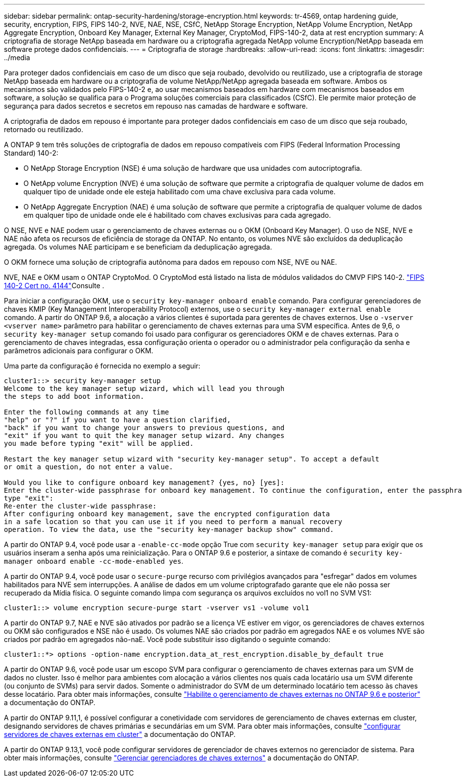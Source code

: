 ---
sidebar: sidebar 
permalink: ontap-security-hardening/storage-encryption.html 
keywords: tr-4569, ontap hardening guide, security, encryption, FIPS, FIPS 140-2, NVE, NAE, NSE, CSfC, NetApp Storage Encryption, NetApp Volume Encryption, NetApp Aggregate Encryption, Onboard Key Manager, External Key Manager, CryptoMod, FIPS-140-2, data at rest encryption 
summary: A criptografia de storage NetApp baseada em hardware ou a criptografia agregada NetApp volume Encryption/NetApp baseada em software protege dados confidenciais. 
---
= Criptografia de storage
:hardbreaks:
:allow-uri-read: 
:icons: font
:linkattrs: 
:imagesdir: ../media


[role="lead"]
Para proteger dados confidenciais em caso de um disco que seja roubado, devolvido ou reutilizado, use a criptografia de storage NetApp baseada em hardware ou a criptografia de volume NetApp/NetApp agregada baseada em software. Ambos os mecanismos são validados pelo FIPS-140-2 e, ao usar mecanismos baseados em hardware com mecanismos baseados em software, a solução se qualifica para o Programa soluções comerciais para classificados (CSfC). Ele permite maior proteção de segurança para dados secretos e secretos em repouso nas camadas de hardware e software.

A criptografia de dados em repouso é importante para proteger dados confidenciais em caso de um disco que seja roubado, retornado ou reutilizado.

A ONTAP 9 tem três soluções de criptografia de dados em repouso compatíveis com FIPS (Federal Information Processing Standard) 140-2:

* O NetApp Storage Encryption (NSE) é uma solução de hardware que usa unidades com autocriptografia.
* O NetApp volume Encryption (NVE) é uma solução de software que permite a criptografia de qualquer volume de dados em qualquer tipo de unidade onde ele esteja habilitado com uma chave exclusiva para cada volume.
* O NetApp Aggregate Encryption (NAE) é uma solução de software que permite a criptografia de qualquer volume de dados em qualquer tipo de unidade onde ele é habilitado com chaves exclusivas para cada agregado.


O NSE, NVE e NAE podem usar o gerenciamento de chaves externas ou o OKM (Onboard Key Manager). O uso de NSE, NVE e NAE não afeta os recursos de eficiência de storage da ONTAP. No entanto, os volumes NVE são excluídos da deduplicação agregada. Os volumes NAE participam e se beneficiam da deduplicação agregada.

O OKM fornece uma solução de criptografia autônoma para dados em repouso com NSE, NVE ou NAE.

NVE, NAE e OKM usam o ONTAP CryptoMod. O CryptoMod está listado na lista de módulos validados do CMVP FIPS 140-2. link:https://csrc.nist.gov/projects/cryptographic-module-validation-program/certificate/4144["FIPS 140-2 Cert no. 4144"^]Consulte .

Para iniciar a configuração OKM, use o `security key-manager onboard enable` comando. Para configurar gerenciadores de chaves KMIP (Key Management Interoperability Protocol) externos, use o `security key-manager external enable` comando. A partir do ONTAP 9.6, a alocação a vários clientes é suportada para gerentes de chaves externos. Use o `-vserver <vserver name>` parâmetro para habilitar o gerenciamento de chaves externas para uma SVM específica. Antes de 9,6, o `security key-manager setup` comando foi usado para configurar os gerenciadores OKM e de chaves externas. Para o gerenciamento de chaves integradas, essa configuração orienta o operador ou o administrador pela configuração da senha e parâmetros adicionais para configurar o OKM.

Uma parte da configuração é fornecida no exemplo a seguir:

[listing]
----
cluster1::> security key-manager setup
Welcome to the key manager setup wizard, which will lead you through
the steps to add boot information.

Enter the following commands at any time
"help" or "?" if you want to have a question clarified,
"back" if you want to change your answers to previous questions, and
"exit" if you want to quit the key manager setup wizard. Any changes
you made before typing "exit" will be applied.

Restart the key manager setup wizard with "security key-manager setup". To accept a default
or omit a question, do not enter a value.

Would you like to configure onboard key management? {yes, no} [yes]:
Enter the cluster-wide passphrase for onboard key management. To continue the configuration, enter the passphrase, otherwise
type "exit":
Re-enter the cluster-wide passphrase:
After configuring onboard key management, save the encrypted configuration data
in a safe location so that you can use it if you need to perform a manual recovery
operation. To view the data, use the "security key-manager backup show" command.
----
A partir do ONTAP 9.4, você pode usar a `-enable-cc-mode` opção True com `security key-manager setup` para exigir que os usuários inseram a senha após uma reinicialização. Para o ONTAP 9.6 e posterior, a sintaxe de comando é `security key-manager onboard enable -cc-mode-enabled yes`.

A partir do ONTAP 9.4, você pode usar o `secure-purge` recurso com privilégios avançados para "esfregar" dados em volumes habilitados para NVE sem interrupções. A análise de dados em um volume criptografado garante que ele não possa ser recuperado da Mídia física. O seguinte comando limpa com segurança os arquivos excluídos no vol1 no SVM VS1:

[listing]
----
cluster1::> volume encryption secure-purge start -vserver vs1 -volume vol1
----
A partir do ONTAP 9.7, NAE e NVE são ativados por padrão se a licença VE estiver em vigor, os gerenciadores de chaves externos ou OKM são configurados e NSE não é usado. Os volumes NAE são criados por padrão em agregados NAE e os volumes NVE são criados por padrão em agregados não-naE. Você pode substituir isso digitando o seguinte comando:

[listing]
----
cluster1::*> options -option-name encryption.data_at_rest_encryption.disable_by_default true
----
A partir do ONTAP 9.6, você pode usar um escopo SVM para configurar o gerenciamento de chaves externas para um SVM de dados no cluster. Isso é melhor para ambientes com alocação a vários clientes nos quais cada locatário usa um SVM diferente (ou conjunto de SVMs) para servir dados. Somente o administrador do SVM de um determinado locatário tem acesso às chaves desse locatário. Para obter mais informações, consulte link:../encryption-at-rest/enable-external-key-management-96-later-nve-task.html["Habilite o gerenciamento de chaves externas no ONTAP 9.6 e posterior"] a documentação do ONTAP.

A partir do ONTAP 9.11,1, é possível configurar a conetividade com servidores de gerenciamento de chaves externas em cluster, designando servidores de chaves primárias e secundárias em um SVM. Para obter mais informações, consulte link:../encryption-at-rest/configure-cluster-key-server-task.html["configurar servidores de chaves externas em cluster"] a documentação do ONTAP.

A partir do ONTAP 9.13,1, você pode configurar servidores de gerenciador de chaves externos no gerenciador de sistema. Para obter mais informações, consulte link:../encryption-at-rest/manage-external-key-managers-sm-task.html["Gerenciar gerenciadores de chaves externos"] a documentação do ONTAP.
